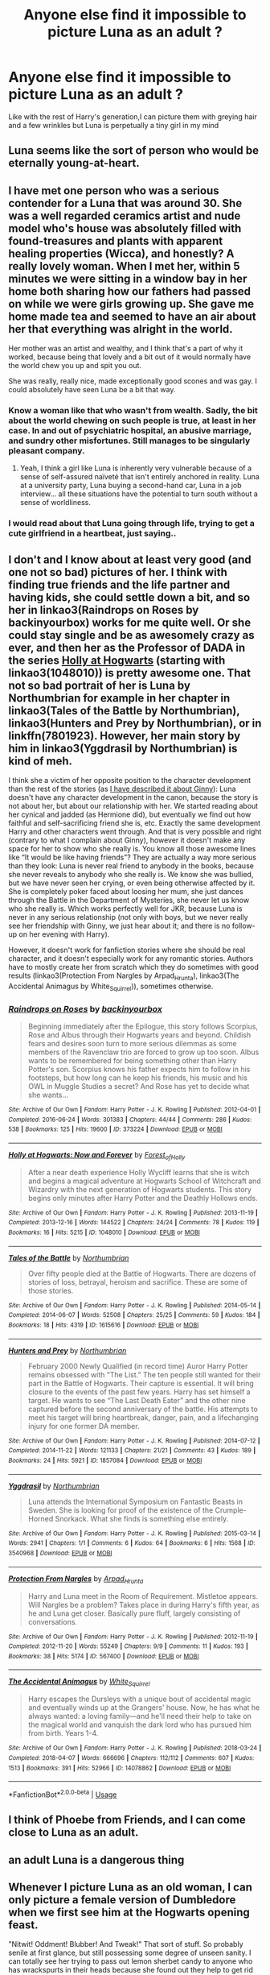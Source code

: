 #+TITLE: Anyone else find it impossible to picture Luna as an adult ?

* Anyone else find it impossible to picture Luna as an adult ?
:PROPERTIES:
:Author: Bleepbloopbotz2
:Score: 261
:DateUnix: 1592475203.0
:DateShort: 2020-Jun-18
:FlairText: Discussion
:END:
Like with the rest of Harry's generation,I can picture them with greying hair and a few wrinkles but Luna is perpetually a tiny girl in my mind


** Luna seems like the sort of person who would be eternally young-at-heart.
:PROPERTIES:
:Author: Vercalos
:Score: 129
:DateUnix: 1592476462.0
:DateShort: 2020-Jun-18
:END:


** I have met one person who was a serious contender for a Luna that was around 30. She was a well regarded ceramics artist and nude model who's house was absolutely filled with found-treasures and plants with apparent healing properties (Wicca), and honestly? A really lovely woman. When I met her, within 5 minutes we were sitting in a window bay in her home both sharing how our fathers had passed on while we were girls growing up. She gave me home made tea and seemed to have an air about her that everything was alright in the world.

Her mother was an artist and wealthy, and I think that's a part of why it worked, because being that lovely and a bit out of it would normally have the world chew you up and spit you out.

She was really, really nice, made exceptionally good scones and was gay. I could absolutely have seen Luna be a bit that way.
:PROPERTIES:
:Author: Bumblerina
:Score: 202
:DateUnix: 1592478256.0
:DateShort: 2020-Jun-18
:END:

*** Know a woman like that who wasn't from wealth. Sadly, the bit about the world chewing on such people is true, at least in her case. In and out of psychiatric hospital, an abusive marriage, and sundry other misfortunes. Still manages to be singularly pleasant company.
:PROPERTIES:
:Author: ConsiderableHat
:Score: 80
:DateUnix: 1592481306.0
:DateShort: 2020-Jun-18
:END:

**** Yeah, I think a girl like Luna is inherently very vulnerable because of a sense of self-assured naïveté that isn't entirely anchored in reality. Luna at a university party, Luna buying a second-hand car, Luna in a job interview... all these situations have the potential to turn south without a sense of worldliness.
:PROPERTIES:
:Author: Bumblerina
:Score: 76
:DateUnix: 1592481872.0
:DateShort: 2020-Jun-18
:END:


*** I would read about that Luna going through life, trying to get a cute girlfriend in a heartbeat, just saying..
:PROPERTIES:
:Author: Wirenfeldt
:Score: 8
:DateUnix: 1592543292.0
:DateShort: 2020-Jun-19
:END:


** I don't and I know about at least very good (and one not so bad) pictures of her. I think with finding true friends and the life partner and having kids, she could settle down a bit, and so her in linkao3(Raindrops on Roses by backinyourbox) works for me quite well. Or she could stay single and be as awesomely crazy as ever, and then her as the Professor of DADA in the series [[https://archiveofourown.org/series/62351][Holly at Hogwarts]] (starting with linkao3(1048010)) is pretty awesome one. That not so bad portrait of her is Luna by Northumbrian for example in her chapter in linkao3(Tales of the Battle by Northumbrian), linkao3(Hunters and Prey by Northumbrian), or in linkffn(7801923). However, her main story by him in linkao3(Yggdrasil by Northumbrian) is kind of meh.

I think she a victim of her opposite position to the character development than the rest of the stories (as [[https://matej.ceplovi.cz/blog/whats-wrong-with-ginny.html][I have described it about Ginny]]): Luna doesn't have any character development in the canon, because the story is not about her, but about our relationship with her. We started reading about her cynical and jadded (as Hermione did), but eventually we find out how faithful and self-sacrificing friend she is, etc. Exactly the same development Harry and other characters went through. And that is very possible and right (contrary to what I complain about Ginny), however it doesn't make any space for her to show who she really is. You know all those awesome lines like “It would be like having friends”? They are actually a way more serious than they look: Luna is never real friend to anybody in the books, because she never reveals to anybody who she really is. We know she was bullied, but we have never seen her crying, or even being otherwise affected by it. She is completely poker faced about loosing her mum, she just dances through the Battle in the Department of Mysteries, she never let us know who she really is. Which works perfectly well for JKR, because Luna is never in any serious relationship (not only with boys, but we never really see her friendship with Ginny, we just hear about it; and there is no follow-up on her evening with Harry).

However, it doesn't work for fanfiction stories where she should be real character, and it doesn't especially work for any romantic stories. Authors have to mostly create her from scratch which they do sometimes with good results (linkao3(Protection From Nargles by Arpad_Hrunta), linkao3(The Accidental Animagus by White_Squirrel)), sometimes otherwise.
:PROPERTIES:
:Author: ceplma
:Score: 28
:DateUnix: 1592485222.0
:DateShort: 2020-Jun-18
:END:

*** [[https://archiveofourown.org/works/373224][*/Raindrops on Roses/*]] by [[https://www.archiveofourown.org/users/backinyourbox/pseuds/backinyourbox][/backinyourbox/]]

#+begin_quote
  Beginning immediately after the Epilogue, this story follows Scorpius, Rose and Albus through their Hogwarts years and beyond. Childish fears and desires soon turn to more serious dilemmas as some members of the Ravenclaw trio are forced to grow up too soon. Albus wants to be remembered for being something other than Harry Potter's son. Scorpius knows his father expects him to follow in his footsteps, but how long can he keep his friends, his music and his OWL in Muggle Studies a secret? And Rose has yet to decide what she wants...
#+end_quote

^{/Site/:} ^{Archive} ^{of} ^{Our} ^{Own} ^{*|*} ^{/Fandom/:} ^{Harry} ^{Potter} ^{-} ^{J.} ^{K.} ^{Rowling} ^{*|*} ^{/Published/:} ^{2012-04-01} ^{*|*} ^{/Completed/:} ^{2016-06-24} ^{*|*} ^{/Words/:} ^{301383} ^{*|*} ^{/Chapters/:} ^{44/44} ^{*|*} ^{/Comments/:} ^{286} ^{*|*} ^{/Kudos/:} ^{538} ^{*|*} ^{/Bookmarks/:} ^{125} ^{*|*} ^{/Hits/:} ^{19600} ^{*|*} ^{/ID/:} ^{373224} ^{*|*} ^{/Download/:} ^{[[https://archiveofourown.org/downloads/373224/Raindrops%20on%20Roses.epub?updated_at=1579741457][EPUB]]} ^{or} ^{[[https://archiveofourown.org/downloads/373224/Raindrops%20on%20Roses.mobi?updated_at=1579741457][MOBI]]}

--------------

[[https://archiveofourown.org/works/1048010][*/Holly at Hogwarts: Now and Forever/*]] by [[https://www.archiveofourown.org/users/Forest_of_Holly/pseuds/Forest_of_Holly][/Forest_of_Holly/]]

#+begin_quote
  After a near death experience Holly Wycliff learns that she is witch and begins a magical adventure at Hogwarts School of Witchcraft and Wizardry with the next generation of Hogwarts students. This story begins only minutes after Harry Potter and the Deathly Hollows ends.
#+end_quote

^{/Site/:} ^{Archive} ^{of} ^{Our} ^{Own} ^{*|*} ^{/Fandom/:} ^{Harry} ^{Potter} ^{-} ^{J.} ^{K.} ^{Rowling} ^{*|*} ^{/Published/:} ^{2013-11-19} ^{*|*} ^{/Completed/:} ^{2013-12-16} ^{*|*} ^{/Words/:} ^{144522} ^{*|*} ^{/Chapters/:} ^{24/24} ^{*|*} ^{/Comments/:} ^{78} ^{*|*} ^{/Kudos/:} ^{119} ^{*|*} ^{/Bookmarks/:} ^{16} ^{*|*} ^{/Hits/:} ^{5215} ^{*|*} ^{/ID/:} ^{1048010} ^{*|*} ^{/Download/:} ^{[[https://archiveofourown.org/downloads/1048010/Holly%20at%20Hogwarts%20Now.epub?updated_at=1588480855][EPUB]]} ^{or} ^{[[https://archiveofourown.org/downloads/1048010/Holly%20at%20Hogwarts%20Now.mobi?updated_at=1588480855][MOBI]]}

--------------

[[https://archiveofourown.org/works/1615616][*/Tales of the Battle/*]] by [[https://www.archiveofourown.org/users/Northumbrian/pseuds/Northumbrian][/Northumbrian/]]

#+begin_quote
  Over fifty people died at the Battle of Hogwarts. There are dozens of stories of loss, betrayal, heroism and sacrifice. These are some of those stories.
#+end_quote

^{/Site/:} ^{Archive} ^{of} ^{Our} ^{Own} ^{*|*} ^{/Fandom/:} ^{Harry} ^{Potter} ^{-} ^{J.} ^{K.} ^{Rowling} ^{*|*} ^{/Published/:} ^{2014-05-14} ^{*|*} ^{/Completed/:} ^{2014-06-07} ^{*|*} ^{/Words/:} ^{52508} ^{*|*} ^{/Chapters/:} ^{25/25} ^{*|*} ^{/Comments/:} ^{59} ^{*|*} ^{/Kudos/:} ^{184} ^{*|*} ^{/Bookmarks/:} ^{18} ^{*|*} ^{/Hits/:} ^{4319} ^{*|*} ^{/ID/:} ^{1615616} ^{*|*} ^{/Download/:} ^{[[https://archiveofourown.org/downloads/1615616/Tales%20of%20the%20Battle.epub?updated_at=1493268862][EPUB]]} ^{or} ^{[[https://archiveofourown.org/downloads/1615616/Tales%20of%20the%20Battle.mobi?updated_at=1493268862][MOBI]]}

--------------

[[https://archiveofourown.org/works/1857084][*/Hunters and Prey/*]] by [[https://www.archiveofourown.org/users/Northumbrian/pseuds/Northumbrian][/Northumbrian/]]

#+begin_quote
  February 2000 Newly Qualified (in record time) Auror Harry Potter remains obsessed with “The List.” The ten people still wanted for their part in the Battle of Hogwarts. Their capture is essential. It will bring closure to the events of the past few years. Harry has set himself a target. He wants to see “The Last Death Eater” and the other nine captured before the second anniversary of the battle. His attempts to meet his target will bring heartbreak, danger, pain, and a lifechanging injury for one former DA member.
#+end_quote

^{/Site/:} ^{Archive} ^{of} ^{Our} ^{Own} ^{*|*} ^{/Fandom/:} ^{Harry} ^{Potter} ^{-} ^{J.} ^{K.} ^{Rowling} ^{*|*} ^{/Published/:} ^{2014-07-12} ^{*|*} ^{/Completed/:} ^{2014-11-22} ^{*|*} ^{/Words/:} ^{121133} ^{*|*} ^{/Chapters/:} ^{21/21} ^{*|*} ^{/Comments/:} ^{43} ^{*|*} ^{/Kudos/:} ^{189} ^{*|*} ^{/Bookmarks/:} ^{24} ^{*|*} ^{/Hits/:} ^{5921} ^{*|*} ^{/ID/:} ^{1857084} ^{*|*} ^{/Download/:} ^{[[https://archiveofourown.org/downloads/1857084/Hunters%20and%20Prey.epub?updated_at=1492772631][EPUB]]} ^{or} ^{[[https://archiveofourown.org/downloads/1857084/Hunters%20and%20Prey.mobi?updated_at=1492772631][MOBI]]}

--------------

[[https://archiveofourown.org/works/3540968][*/Yggdrasil/*]] by [[https://www.archiveofourown.org/users/Northumbrian/pseuds/Northumbrian][/Northumbrian/]]

#+begin_quote
  Luna attends the International Symposium on Fantastic Beasts in Sweden. She is looking for proof of the existence of the Crumple-Horned Snorkack. What she finds is something else entirely.
#+end_quote

^{/Site/:} ^{Archive} ^{of} ^{Our} ^{Own} ^{*|*} ^{/Fandom/:} ^{Harry} ^{Potter} ^{-} ^{J.} ^{K.} ^{Rowling} ^{*|*} ^{/Published/:} ^{2015-03-14} ^{*|*} ^{/Words/:} ^{2941} ^{*|*} ^{/Chapters/:} ^{1/1} ^{*|*} ^{/Comments/:} ^{6} ^{*|*} ^{/Kudos/:} ^{64} ^{*|*} ^{/Bookmarks/:} ^{6} ^{*|*} ^{/Hits/:} ^{1568} ^{*|*} ^{/ID/:} ^{3540968} ^{*|*} ^{/Download/:} ^{[[https://archiveofourown.org/downloads/3540968/Yggdrasil.epub?updated_at=1518182998][EPUB]]} ^{or} ^{[[https://archiveofourown.org/downloads/3540968/Yggdrasil.mobi?updated_at=1518182998][MOBI]]}

--------------

[[https://archiveofourown.org/works/567400][*/Protection From Nargles/*]] by [[https://www.archiveofourown.org/users/Arpad_Hrunta/pseuds/Arpad_Hrunta][/Arpad_Hrunta/]]

#+begin_quote
  Harry and Luna meet in the Room of Requirement. Mistletoe appears. Will Nargles be a problem? Takes place in during Harry's fifth year, as he and Luna get closer. Basically pure fluff, largely consisting of conversations.
#+end_quote

^{/Site/:} ^{Archive} ^{of} ^{Our} ^{Own} ^{*|*} ^{/Fandom/:} ^{Harry} ^{Potter} ^{-} ^{J.} ^{K.} ^{Rowling} ^{*|*} ^{/Published/:} ^{2012-11-19} ^{*|*} ^{/Completed/:} ^{2012-11-20} ^{*|*} ^{/Words/:} ^{55249} ^{*|*} ^{/Chapters/:} ^{9/9} ^{*|*} ^{/Comments/:} ^{11} ^{*|*} ^{/Kudos/:} ^{193} ^{*|*} ^{/Bookmarks/:} ^{38} ^{*|*} ^{/Hits/:} ^{5174} ^{*|*} ^{/ID/:} ^{567400} ^{*|*} ^{/Download/:} ^{[[https://archiveofourown.org/downloads/567400/Protection%20From%20Nargles.epub?updated_at=1387405425][EPUB]]} ^{or} ^{[[https://archiveofourown.org/downloads/567400/Protection%20From%20Nargles.mobi?updated_at=1387405425][MOBI]]}

--------------

[[https://archiveofourown.org/works/14078862][*/The Accidental Animagus/*]] by [[https://www.archiveofourown.org/users/White_Squirrel/pseuds/White_Squirrel][/White_Squirrel/]]

#+begin_quote
  Harry escapes the Dursleys with a unique bout of accidental magic and eventually winds up at the Grangers' house. Now, he has what he always wanted: a loving family---and he'll need their help to take on the magical world and vanquish the dark lord who has pursued him from birth. Years 1-4.
#+end_quote

^{/Site/:} ^{Archive} ^{of} ^{Our} ^{Own} ^{*|*} ^{/Fandom/:} ^{Harry} ^{Potter} ^{-} ^{J.} ^{K.} ^{Rowling} ^{*|*} ^{/Published/:} ^{2018-03-24} ^{*|*} ^{/Completed/:} ^{2018-04-07} ^{*|*} ^{/Words/:} ^{666696} ^{*|*} ^{/Chapters/:} ^{112/112} ^{*|*} ^{/Comments/:} ^{607} ^{*|*} ^{/Kudos/:} ^{1513} ^{*|*} ^{/Bookmarks/:} ^{391} ^{*|*} ^{/Hits/:} ^{52966} ^{*|*} ^{/ID/:} ^{14078862} ^{*|*} ^{/Download/:} ^{[[https://archiveofourown.org/downloads/14078862/The%20Accidental%20Animagus.epub?updated_at=1587092261][EPUB]]} ^{or} ^{[[https://archiveofourown.org/downloads/14078862/The%20Accidental%20Animagus.mobi?updated_at=1587092261][MOBI]]}

--------------

*FanfictionBot*^{2.0.0-beta} | [[https://github.com/tusing/reddit-ffn-bot/wiki/Usage][Usage]]
:PROPERTIES:
:Author: FanfictionBot
:Score: 7
:DateUnix: 1592485271.0
:DateShort: 2020-Jun-18
:END:


** I think of Phoebe from Friends, and I can come close to Luna as an adult.
:PROPERTIES:
:Author: Marawal
:Score: 22
:DateUnix: 1592486996.0
:DateShort: 2020-Jun-18
:END:


** an adult Luna is a dangerous thing
:PROPERTIES:
:Author: jasoneill23
:Score: 38
:DateUnix: 1592476623.0
:DateShort: 2020-Jun-18
:END:


** Whenever I picture Luna as an old woman, I can only picture a female version of Dumbledore when we first see him at the Hogwarts opening feast.

"Nitwit! Oddment! Blubber! And Tweak!" That sort of stuff. So probably senile at first glance, but still possessing some degree of unseen sanity. I can totally see her trying to pass out lemon sherbet candy to anyone who has wrackspurts in their heads because she found out they help to get rid of them.
:PROPERTIES:
:Author: LarryTheLazyAss
:Score: 17
:DateUnix: 1592489084.0
:DateShort: 2020-Jun-18
:END:


** slight tangent, but does anyone know any good fics with luna as the main character.
:PROPERTIES:
:Author: MartianGod21
:Score: 12
:DateUnix: 1592477725.0
:DateShort: 2020-Jun-18
:END:

*** Luna's Hubby by Meteroricshipyards has a very young Luna deciding that Harry would make a good husband. So she finds him, rescues him and brings him home.

linkffn(2919503)

Larceny, Lechery, and Luna Lovegood by Rorschach's Blot

linkffn(3695087)

The Curious Case of Luna Lovegood by Marvolo666

linkffa(1608)

Lovegood, Boobs Gooder by nonjon

linkffa(216)
:PROPERTIES:
:Author: reddog44mag
:Score: 7
:DateUnix: 1592478390.0
:DateShort: 2020-Jun-18
:END:

**** [[http://www.hpfanficarchive.com/stories/viewstory.php?sid=1608][/**The Curious Case of Luna Lovegood */*]] by [[http://www.hpfanficarchive.com/stories/viewuser.php?uid=12263][/Marvolo666/]]

#+begin_quote
  Harry signs up for more than he bargains for when he agrees to mentor Luna through her seventh year at Hogwarts While also teaching Defense against the Dark Arts. Together, they fight bigotry and corruption, while Luna learns what it means to Feel, and Love. Luna sets out to fulfill her mothers work and change the world as we know it forever...that is if she can live long enough!
#+end_quote

^{/Site/: HP Fanfic Archive *|* /Rated/: PG-13 - Parents Strongly Cautioned *|* /Categories/: Drama *|* /Characters/: Luna Lovegood *|* /Status/: WIP <Work in progress> *|* /Genres/: Adventure *|* /Pairings/: Harry/Luna *|* /Warnings/: Bad language *|* /Challenges/: None *|* /Series/: None *|* /Chapters/: 53 *|* /Completed/: Yes *|* /Word count/: 276,873 *|* /Read/: 151,090 *|* /Published/: January 31, 2016 *|* /ID/: 1608}

--------------

[[http://www.hpfanficarchive.com/stories/viewstory.php?sid=216][*/Lovegood, Boobs Gooder/*]] by [[http://www.hpfanficarchive.com/stories/viewuser.php?uid=485][/nonjon/]]

#+begin_quote
  PostOotP. Harry Luna Challenge Response. Harry refuses to stay with the Dursleys and is now going to spend the summer hunting for Snorkacks with the Lovegoods. This is crude, immature, adult themed humor.
#+end_quote

^{/Site/: HP Fanfic Archive *|* /Rated/: PG-13 - Parents Strongly Cautioned *|* /Categories/: Time Line > Hogwarts - Year 6 , Powerful > Independent , Powerful > Very Powerful *|* /Characters/: None *|* /Status/: None *|* /Genres/: Humor , Romance *|* /Pairings/: Harry/Luna *|* /Warnings/: None *|* /Challenges/: None *|* /Series/: None *|* /Chapters/: 6 *|* /Completed/: Yes *|* /Word count/: 39,677 *|* /Read/: 23,376 *|* /Published/: March 02, 2009 *|* /ID/: 216}

--------------

[[https://www.fanfiction.net/s/2919503/1/][*/Luna's Hubby/*]] by [[https://www.fanfiction.net/u/897648/Meteoricshipyards][/Meteoricshipyards/]]

#+begin_quote
  7 year old Luna wants a husband, and she wants one now. With the unintended help of her befuddled father, she kidnaps Harry Potter. Idea and 1st chapter by Roscharch's Blot
#+end_quote

^{/Site/:} ^{fanfiction.net} ^{*|*} ^{/Category/:} ^{Harry} ^{Potter} ^{*|*} ^{/Rated/:} ^{Fiction} ^{T} ^{*|*} ^{/Chapters/:} ^{21} ^{*|*} ^{/Words/:} ^{195,952} ^{*|*} ^{/Reviews/:} ^{2,403} ^{*|*} ^{/Favs/:} ^{6,028} ^{*|*} ^{/Follows/:} ^{2,674} ^{*|*} ^{/Updated/:} ^{1/14/2008} ^{*|*} ^{/Published/:} ^{5/2/2006} ^{*|*} ^{/Status/:} ^{Complete} ^{*|*} ^{/id/:} ^{2919503} ^{*|*} ^{/Language/:} ^{English} ^{*|*} ^{/Genre/:} ^{Humor} ^{*|*} ^{/Characters/:} ^{Harry} ^{P.,} ^{Luna} ^{L.} ^{*|*} ^{/Download/:} ^{[[http://www.ff2ebook.com/old/ffn-bot/index.php?id=2919503&source=ff&filetype=epub][EPUB]]} ^{or} ^{[[http://www.ff2ebook.com/old/ffn-bot/index.php?id=2919503&source=ff&filetype=mobi][MOBI]]}

--------------

[[https://www.fanfiction.net/s/3695087/1/][*/Larceny, Lechery, and Luna Lovegood!/*]] by [[https://www.fanfiction.net/u/686093/Rorschach-s-Blot][/Rorschach's Blot/]]

#+begin_quote
  It takes two thieves, a Dark Wizard, and a Tentacle Monster named Tim.
#+end_quote

^{/Site/:} ^{fanfiction.net} ^{*|*} ^{/Category/:} ^{Harry} ^{Potter} ^{*|*} ^{/Rated/:} ^{Fiction} ^{M} ^{*|*} ^{/Chapters/:} ^{83} ^{*|*} ^{/Words/:} ^{230,739} ^{*|*} ^{/Reviews/:} ^{2,751} ^{*|*} ^{/Favs/:} ^{4,479} ^{*|*} ^{/Follows/:} ^{1,958} ^{*|*} ^{/Updated/:} ^{4/4/2008} ^{*|*} ^{/Published/:} ^{7/31/2007} ^{*|*} ^{/Status/:} ^{Complete} ^{*|*} ^{/id/:} ^{3695087} ^{*|*} ^{/Language/:} ^{English} ^{*|*} ^{/Genre/:} ^{Humor/Romance} ^{*|*} ^{/Characters/:} ^{Harry} ^{P.,} ^{Hermione} ^{G.} ^{*|*} ^{/Download/:} ^{[[http://www.ff2ebook.com/old/ffn-bot/index.php?id=3695087&source=ff&filetype=epub][EPUB]]} ^{or} ^{[[http://www.ff2ebook.com/old/ffn-bot/index.php?id=3695087&source=ff&filetype=mobi][MOBI]]}

--------------

*FanfictionBot*^{2.0.0-beta} | [[https://github.com/tusing/reddit-ffn-bot/wiki/Usage][Usage]]
:PROPERTIES:
:Author: FanfictionBot
:Score: 3
:DateUnix: 1592478406.0
:DateShort: 2020-Jun-18
:END:


**** Lovegood, Boobs Gooder had me giggling
:PROPERTIES:
:Author: Reklenamuri
:Score: 4
:DateUnix: 1592484721.0
:DateShort: 2020-Jun-18
:END:


*** You've probably read this, but linkffn([[https://www.fanfiction.net/s/11923164/1/I-Know-Not-and-I-Cannot-Know-Yet-I-Live-and-I-Love]]) I've been recommending this a lot, it so great.
:PROPERTIES:
:Author: wave-or-particle
:Score: 8
:DateUnix: 1592478993.0
:DateShort: 2020-Jun-18
:END:

**** Yes, this one is awesome!
:PROPERTIES:
:Author: ceplma
:Score: 5
:DateUnix: 1592485287.0
:DateShort: 2020-Jun-18
:END:

***** Funny, I was thinking about my Luna as I was looking at this thread, but I'm kind of surprised to see I Know Not linked here since she's definitely a child in that. (I actually made a new reddit account to reply since I like keeping my non-billows presences a bit separate, but I updated my Twitter for verification/proof.)

But thank you [[/u/wave-or-particle][u/wave-or-particle]] for the recommendations. I'm so glad that the story resonated with you and that you feel moved to share it with other people. (Also thank you [[/u/ceplma][u/ceplma]] and [[/u/elemonated][u/elemonated]] for the kind words.)

I'm actually resuming work on an AU sequel, so I've been thinking a lot about Luna as an adult--not only because this is something that Snape needs to come to terms with for himself, but also because this story will follow Luna as she comes into her own as a young woman, a witch, an academic, a daughter, a survivor, a friend, and so on. The challenge is to balance that dreaminess that makes her Luna while still taking into account the profoundly traumatic events of Deathly Hallows, as well as her trajectory towards finding healthy ways of coming to terms with those experiences. In other words, though the ways in which a post-war Snape needs to grow and heal are pretty obvious, Luna also starts the story as a deeply wounded individual who is equally in need of support and care.

(I'll admit that it's rather slow going, though. This mental health thread is just one of several--I'm also taking on the issue of representation in Harry Potter and the social oppressiveness of British wizarding society, as well as developing frameworks for American forms of magic and--in conjunction--rounding out some new characters who need to be as complex and deeply human as Snape and Luna, but in a way that enriches and guides their journey, rather than distracts from it. It's...a lot. But seeing that folks are still reading and thinking about I Know Not motivates me to keep chipping away at it. So thank you again.)
:PROPERTIES:
:Author: billowsandsmoke
:Score: 3
:DateUnix: 1593726981.0
:DateShort: 2020-Jul-03
:END:

****** It already sounds awesome. I'm really looking forward to it, take as long as you need :3
:PROPERTIES:
:Author: elemonated
:Score: 3
:DateUnix: 1593786077.0
:DateShort: 2020-Jul-03
:END:


****** Wow! I'm looking forward to read it! I Know Not is one of the few fanfics that I can read over and over and never get tired of it. It is just so sweet and touching and I'm grateful that you wrote it. All the best with writing!
:PROPERTIES:
:Author: wave-or-particle
:Score: 2
:DateUnix: 1593736929.0
:DateShort: 2020-Jul-03
:END:


**** [[https://www.fanfiction.net/s/11923164/1/][*/I Know Not, and I Cannot Know--Yet I Live and I Love/*]] by [[https://www.fanfiction.net/u/7794370/billowsandsmoke][/billowsandsmoke/]]

#+begin_quote
  Severus Snape has his emotions in check. He knows that he experiences anger and self-loathing and a bitter yearning, and that he rarely deviates from that spectrum... Until the first-year Luna Lovegood arrives to his class wearing a wreath of baby's breath. Over the next six years, an odd friendship grows between the two, and Snape is not sure how he feels about any of it.
#+end_quote

^{/Site/:} ^{fanfiction.net} ^{*|*} ^{/Category/:} ^{Harry} ^{Potter} ^{*|*} ^{/Rated/:} ^{Fiction} ^{K+} ^{*|*} ^{/Words/:} ^{31,926} ^{*|*} ^{/Reviews/:} ^{295} ^{*|*} ^{/Favs/:} ^{1,230} ^{*|*} ^{/Follows/:} ^{294} ^{*|*} ^{/Published/:} ^{4/30/2016} ^{*|*} ^{/Status/:} ^{Complete} ^{*|*} ^{/id/:} ^{11923164} ^{*|*} ^{/Language/:} ^{English} ^{*|*} ^{/Characters/:} ^{Harry} ^{P.,} ^{Severus} ^{S.,} ^{Luna} ^{L.} ^{*|*} ^{/Download/:} ^{[[http://www.ff2ebook.com/old/ffn-bot/index.php?id=11923164&source=ff&filetype=epub][EPUB]]} ^{or} ^{[[http://www.ff2ebook.com/old/ffn-bot/index.php?id=11923164&source=ff&filetype=mobi][MOBI]]}

--------------

*FanfictionBot*^{2.0.0-beta} | [[https://github.com/tusing/reddit-ffn-bot/wiki/Usage][Usage]]
:PROPERTIES:
:Author: FanfictionBot
:Score: 9
:DateUnix: 1592479008.0
:DateShort: 2020-Jun-18
:END:


**** Rereading it makes me /so/ happy.
:PROPERTIES:
:Author: elemonated
:Score: 3
:DateUnix: 1592508984.0
:DateShort: 2020-Jun-19
:END:


*** I really enjoy Northumbrian's Luna.

linkao3(3540968)

linkao3(2684903)
:PROPERTIES:
:Author: Reklenamuri
:Score: 3
:DateUnix: 1592487154.0
:DateShort: 2020-Jun-18
:END:

**** [[https://archiveofourown.org/works/3540968][*/Yggdrasil/*]] by [[https://www.archiveofourown.org/users/Northumbrian/pseuds/Northumbrian][/Northumbrian/]]

#+begin_quote
  Luna attends the International Symposium on Fantastic Beasts in Sweden. She is looking for proof of the existence of the Crumple-Horned Snorkack. What she finds is something else entirely.
#+end_quote

^{/Site/:} ^{Archive} ^{of} ^{Our} ^{Own} ^{*|*} ^{/Fandom/:} ^{Harry} ^{Potter} ^{-} ^{J.} ^{K.} ^{Rowling} ^{*|*} ^{/Published/:} ^{2015-03-14} ^{*|*} ^{/Words/:} ^{2941} ^{*|*} ^{/Chapters/:} ^{1/1} ^{*|*} ^{/Comments/:} ^{6} ^{*|*} ^{/Kudos/:} ^{64} ^{*|*} ^{/Bookmarks/:} ^{6} ^{*|*} ^{/Hits/:} ^{1568} ^{*|*} ^{/ID/:} ^{3540968} ^{*|*} ^{/Download/:} ^{[[https://archiveofourown.org/downloads/3540968/Yggdrasil.epub?updated_at=1518182998][EPUB]]} ^{or} ^{[[https://archiveofourown.org/downloads/3540968/Yggdrasil.mobi?updated_at=1518182998][MOBI]]}

--------------

[[https://archiveofourown.org/works/2684903][*/What Luna Sees (A Christmas Story)/*]] by [[https://www.archiveofourown.org/users/Northumbrian/pseuds/Northumbrian][/Northumbrian/]]

#+begin_quote
  Does Ginny have a serious rival?Who is the most fancied bloke in the DA?What lunacies happen at Christmas?
#+end_quote

^{/Site/:} ^{Archive} ^{of} ^{Our} ^{Own} ^{*|*} ^{/Fandom/:} ^{Harry} ^{Potter} ^{-} ^{J.} ^{K.} ^{Rowling} ^{*|*} ^{/Published/:} ^{2014-12-19} ^{*|*} ^{/Words/:} ^{7937} ^{*|*} ^{/Chapters/:} ^{1/1} ^{*|*} ^{/Comments/:} ^{15} ^{*|*} ^{/Kudos/:} ^{96} ^{*|*} ^{/Bookmarks/:} ^{6} ^{*|*} ^{/Hits/:} ^{3419} ^{*|*} ^{/ID/:} ^{2684903} ^{*|*} ^{/Download/:} ^{[[https://archiveofourown.org/downloads/2684903/What%20Luna%20Sees%20A.epub?updated_at=1493296861][EPUB]]} ^{or} ^{[[https://archiveofourown.org/downloads/2684903/What%20Luna%20Sees%20A.mobi?updated_at=1493296861][MOBI]]}

--------------

*FanfictionBot*^{2.0.0-beta} | [[https://github.com/tusing/reddit-ffn-bot/wiki/Usage][Usage]]
:PROPERTIES:
:Author: FanfictionBot
:Score: 3
:DateUnix: 1592487168.0
:DateShort: 2020-Jun-18
:END:


*** [[http://www.sugarquill.net/read.php?storyid=2023&chapno=1][Mind's Eye, Soul's Reflection]] is an excellent Luna-fic.
:PROPERTIES:
:Author: CryptidGrimnoir
:Score: 1
:DateUnix: 1592521388.0
:DateShort: 2020-Jun-19
:END:

**** Is there any way to download fics from the sugar quill?
:PROPERTIES:
:Author: Reklenamuri
:Score: 1
:DateUnix: 1592555567.0
:DateShort: 2020-Jun-19
:END:

***** Not to my knowledge
:PROPERTIES:
:Author: CryptidGrimnoir
:Score: 2
:DateUnix: 1592558452.0
:DateShort: 2020-Jun-19
:END:

****** Too bad, would love to read that fic. I wish it was on AO3 or FFN
:PROPERTIES:
:Author: Reklenamuri
:Score: 1
:DateUnix: 1592560287.0
:DateShort: 2020-Jun-19
:END:


** I picture her like a wise lover hippy.
:PROPERTIES:
:Score: 8
:DateUnix: 1592477893.0
:DateShort: 2020-Jun-18
:END:


** I can relate. Luna may just be immortal and incapable of ageing and as such has had the time to see all the wonders of the world. Her dad and her now spend their time searching out their old friends and attempting to convince the pig-headed wizards that surround them that they must take care and treasure these creatures should they ever find their way amongst them.
:PROPERTIES:
:Author: Catalist-Armageddon
:Score: 11
:DateUnix: 1592476618.0
:DateShort: 2020-Jun-18
:END:


** Wouldnt she just be like her dad?
:PROPERTIES:
:Author: odd_snake
:Score: 6
:DateUnix: 1592480617.0
:DateShort: 2020-Jun-18
:END:

*** so she would be magical female alex jones then
:PROPERTIES:
:Author: CommanderL3
:Score: 3
:DateUnix: 1592495228.0
:DateShort: 2020-Jun-18
:END:


** 0.0 Luna is an elf!

As in an elf and not a house elf.
:PROPERTIES:
:Author: OSRS_King_Graham
:Score: 6
:DateUnix: 1592482975.0
:DateShort: 2020-Jun-18
:END:

*** Actually, one of the many good things on unfairly neglected linkffn(Aftershocks by StainedGlassSkyscrapers) is how good Lovegoods are well written. They are more overgrown hobbits than elves, but they are really good. The story has not been finished, which is unfortunate on one side (I know that Padma/George shipping is a cliché, but I would love to see it), on the other hand the author planned to make Marvel films crossover, so it is probably right she didn't.
:PROPERTIES:
:Author: ceplma
:Score: 1
:DateUnix: 1593769723.0
:DateShort: 2020-Jul-03
:END:

**** [[https://www.fanfiction.net/s/11858501/1/][*/Aftershocks/*]] by [[https://www.fanfiction.net/u/5668301/StainedGlassSkyscrapers][/StainedGlassSkyscrapers/]]

#+begin_quote
  The Battle of Hogwarts took many lives, and left many scars. In the wake of tragedy, one young witch searching for answers and healing finds a new beginning on a path that could lead to her ruin, or her salvation. A prequel to my upcoming Harry Potter/Avengers crossover story 'Not a Hero'.
#+end_quote

^{/Site/:} ^{fanfiction.net} ^{*|*} ^{/Category/:} ^{Harry} ^{Potter} ^{*|*} ^{/Rated/:} ^{Fiction} ^{T} ^{*|*} ^{/Chapters/:} ^{16} ^{*|*} ^{/Words/:} ^{60,692} ^{*|*} ^{/Reviews/:} ^{29} ^{*|*} ^{/Favs/:} ^{26} ^{*|*} ^{/Follows/:} ^{34} ^{*|*} ^{/Updated/:} ^{4/3/2017} ^{*|*} ^{/Published/:} ^{3/24/2016} ^{*|*} ^{/id/:} ^{11858501} ^{*|*} ^{/Language/:} ^{English} ^{*|*} ^{/Genre/:} ^{Drama/Hurt/Comfort} ^{*|*} ^{/Characters/:} ^{Padma} ^{P.} ^{*|*} ^{/Download/:} ^{[[http://www.ff2ebook.com/old/ffn-bot/index.php?id=11858501&source=ff&filetype=epub][EPUB]]} ^{or} ^{[[http://www.ff2ebook.com/old/ffn-bot/index.php?id=11858501&source=ff&filetype=mobi][MOBI]]}

--------------

*FanfictionBot*^{2.0.0-beta} | [[https://github.com/tusing/reddit-ffn-bot/wiki/Usage][Usage]]
:PROPERTIES:
:Author: FanfictionBot
:Score: 1
:DateUnix: 1593769744.0
:DateShort: 2020-Jul-03
:END:


** I think adult Luna would be a lot like Phoebe Buffay from Friends.
:PROPERTIES:
:Author: Legit_Literature
:Score: 5
:DateUnix: 1592491115.0
:DateShort: 2020-Jun-18
:END:


** She'd be that crazy old woman from Moana, I'm sure. :)

Oh, and as a last bout of accidental-before-death magic she'd turn into her favourite animal :). People everywhere would be amazed because she'd become an animagus in one go at the deathbed.

Oh now that I think about it, it'd be interesting if in the magical world, witches and wizards alike tend to have one bout of large, powerful, accidental magic just before death. Now I wanna make it my headcannon.
:PROPERTIES:
:Author: -Umbrella
:Score: 6
:DateUnix: 1592497157.0
:DateShort: 2020-Jun-18
:END:


** I have always pictured adult Luna Kind of like the head zookeeper at the animal rescue by my house are very chill older lady will streaked of purple in her hair. that can tell you pretty much almost anything About the exotic animal trade on every continent she Is a whirl published biologist and actually helped hunt down a few frog species in South America in the 1990s . She always has kind of a dreamy expression but she is sharp as a tack. That kind of person is how I kind of picture an adult Luna, Very perceptive good at reading people and aware of everything around her and most of what's going on in the world. Adult Luna at the helm of the Quibbler would be a very interesting idea for a story.
:PROPERTIES:
:Author: pygmypuffonacid
:Score: 5
:DateUnix: 1592488895.0
:DateShort: 2020-Jun-18
:END:


** Easy. Mrs Frizzle with blonde hair mixed with Sherry from Lamb Chops Play-Along.
:PROPERTIES:
:Author: _Goose_
:Score: 4
:DateUnix: 1592496756.0
:DateShort: 2020-Jun-18
:END:

*** u/Nyanmaru_San:
#+begin_quote
  Mrs Frizzle
#+end_quote

Imagine her in HP. "What did we learn today class?" ""WE FORGOT!"" "Damn obliviators and the statute of secrecy..."

​

I also throw in whatsherface from big comfy couch for a young Luna. I only remember her right now because I looked up the Claire VA from old school resident evil.
:PROPERTIES:
:Author: Nyanmaru_San
:Score: 2
:DateUnix: 1592508615.0
:DateShort: 2020-Jun-19
:END:


** When I think of a young Luna (first four years of Hogwarts) as I imagine stories in my head as I read them, I think of Evanna Lynch when she was in OotP, when the character was supposed to be 14 and the actress herself 15?

When Luna's 16 or 17? I think of Miss. Lynch when she was in her late teens (18/19 or even 20), wrapping up on DHp2, because she still looked like she was 13/14 when she was supposed to be 16/17 and it just looked strange to me.

Older than that? I think of her when she did things like Dancing With the Stars.

Partly, I think it's because when she had an unfortunate eating disorder when she was younger, it affected her growth in her early teenage years -- hence why she physically looked like she was 12, maybe, when she was supposed to be 15? So, there's a bit of a dissonance and it explains why she looked years younger than what she was supposed to look like, I guess?

Thankfully, time and her own willpower meant she overcame her problems, but it's left mental, visual images in my mind that Evanna Lynch's older, physical appearance is what Luna looked like in her final Hogwarts years and her later life, but her OotP appearance is her when she was younger, like her first few years.

Strangely enough, Emma Watson and the other cast-members had similar yet opposite problems: as the films went on (time during films/production compared to in-universe years), it ultimately had them at 20, 21 portraying 17 year olds, even though the series started with the actors/actresses being 9 and 10 respectively to portray 11/near 12 year olds, heh.

So, that's what my brain does to give more 'realistic' mental images of the characters (even Malfoy, since Tom Felton physically matured rapidly in his late teens: it's like the guy drank Miracle Grow for Humans, hah).

Funnily enough, I always though Karen Gilliam (who played the lovely Amelia Pond in Doctor Who, before it went to crap) would've made a fantastic Ginny Weasley, had she been born in a different time.
:PROPERTIES:
:Author: MidgardWyrm
:Score: 4
:DateUnix: 1592499097.0
:DateShort: 2020-Jun-18
:END:


** I lived in Berkeley for a few years so I met plenty of grown up Lunas
:PROPERTIES:
:Author: capitolsara
:Score: 5
:DateUnix: 1592515993.0
:DateShort: 2020-Jun-19
:END:


** Same with Gabrielle really. In any story, for me, she'll always remain that tad bit too young and innocent to be considered as an adult, like her older sister for example.
:PROPERTIES:
:Author: TripFallLandCrawl
:Score: 3
:DateUnix: 1592497127.0
:DateShort: 2020-Jun-18
:END:

*** I picture 20s Gabrielle as looking like Florence Pugh
:PROPERTIES:
:Author: Bleepbloopbotz2
:Score: 3
:DateUnix: 1592498089.0
:DateShort: 2020-Jun-18
:END:


** Kind of a crossover but I picture her as Dharma from the 90's tv show Dharma and Greg.
:PROPERTIES:
:Author: Hendrixiea
:Score: 3
:DateUnix: 1592505924.0
:DateShort: 2020-Jun-18
:END:


** In addition to the folks giving Phoebe from friends as an example, I'd also like to present Frankie from Grace and Frankie. Around 70-75 years old as the show starts, friendly to everyone, always going off on tangents, ex-hippie, believing non-conventional things, working as an art teacher to ex-convicts.
:PROPERTIES:
:Author: one_small_god
:Score: 2
:DateUnix: 1592493891.0
:DateShort: 2020-Jun-18
:END:


** Now that you mention it, yes.
:PROPERTIES:
:Author: usernamesaretaken3
:Score: 2
:DateUnix: 1592495667.0
:DateShort: 2020-Jun-18
:END:


** Nah, she convinced Dumbles to give her the Sorcerers Stone when she was 10, don't you know?

Of course, everyone else thinks it was destroyed. And that means nobody's looking for it anymore. She spends her summers exploring the world with her god parents, looking for obscure (probably extinct) magical creatures.
:PROPERTIES:
:Author: Sefera17
:Score: 2
:DateUnix: 1592534945.0
:DateShort: 2020-Jun-19
:END:


** Oh, glad it's not just me. For me when I try to imagine an adult Luna I just picture a slightly bigger version of the teenager one, which is weird since I have no such problem with an old one.
:PROPERTIES:
:Author: JOKERRule
:Score: 1
:DateUnix: 1592518857.0
:DateShort: 2020-Jun-19
:END:


** loose conection here, but this reminded me of tiny tina from borderlands 2, she's older in 3 ands its a weird transition

they made the character more "normal" in that shes matured and knows how to talk to people better while still maintaining some the craziness from her youth.

something like that might serve luna's character well. it would sacrifice that ethereal bizzarness she has a little, but make her more real.some of her floatyness feels like what i imagine a child who was raised alone, went through a traumatic event, and also had a father who blurs the line between whats magical and real and whats magical and fictional. her making friends and growing up could easily allow her to grow more socially skilled without drastically reinventing her character.
:PROPERTIES:
:Author: TheIsmizl
:Score: 1
:DateUnix: 1592540405.0
:DateShort: 2020-Jun-19
:END:


** On the subject of Luna Lovegood, anyone else think that Evanna Lynch(who played Luna Lovegood in the films) would have made a better Doctor than Jodie Whitaker?
:PROPERTIES:
:Author: Vercalos
:Score: 1
:DateUnix: 1592554795.0
:DateShort: 2020-Jun-19
:END:


** Why of course! Luna is part of the 'Gang' from Hogwarts, but she's rather regarded as the baby, and everything she says is taken with a grain of salt....but Harry always knows that there is truth to what she says, but her mind doesn't know how to express the things she wants to say in ways that typical wizards know. So when a 35 ish Luna, divination professor at Hogwarts, informs harry that Sirius, Remus, James, and Severus seem to be having a Wrackspurt infestation and need an objective eye, Harry knows that someone is going to die soon. Someone who knows them all.
:PROPERTIES:
:Author: not_chassidish_anyho
:Score: 1
:DateUnix: 1592627863.0
:DateShort: 2020-Jun-20
:END:
